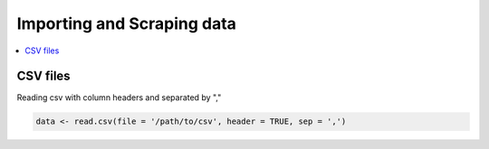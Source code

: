 .. _importing_and_scraping_data:

=============================
Importing and Scraping data
=============================

.. contents::
   :local:
   :depth: 2


CSV files
==========

Reading csv with column headers and separated by ","

.. code-block:: r

   data <- read.csv(file = '/path/to/csv', header = TRUE, sep = ',')

